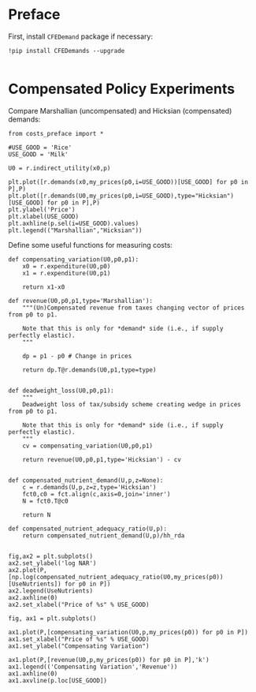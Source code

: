* Preface

First, install =CFEDemand= package if necessary:
#+begin_src ipython 
!pip install CFEDemands --upgrade

#+end_src

* Compensated Policy Experiments

Compare Marshallian (uncompensated) and Hicksian (compensated)
demands:

#+begin_src ipython
from costs_preface import *

#USE_GOOD = 'Rice'
USE_GOOD = 'Milk'

U0 = r.indirect_utility(x0,p)

plt.plot([r.demands(x0,my_prices(p0,i=USE_GOOD))[USE_GOOD] for p0 in P],P)
plt.plot([r.demands(U0,my_prices(p0,i=USE_GOOD),type="Hicksian")[USE_GOOD] for p0 in P],P)
plt.ylabel('Price')
plt.xlabel(USE_GOOD)
plt.axhline(p.sel(i=USE_GOOD).values)
plt.legend(("Marshallian","Hicksian"))
#+end_src


Define some useful functions for measuring costs:
#+begin_src ipython :results silent
def compensating_variation(U0,p0,p1):
    x0 = r.expenditure(U0,p0)
    x1 = r.expenditure(U0,p1)

    return x1-x0

def revenue(U0,p0,p1,type='Marshallian'):
    """(Un)Compensated revenue from taxes changing vector of prices from p0 to p1.

    Note that this is only for *demand* side (i.e., if supply perfectly elastic).
    """
    
    dp = p1 - p0 # Change in prices

    return dp.T@r.demands(U0,p1,type=type)


def deadweight_loss(U0,p0,p1):
    """
    Deadweight loss of tax/subsidy scheme creating wedge in prices from p0 to p1.

    Note that this is only for *demand* side (i.e., if supply perfectly elastic).
    """
    cv = compensating_variation(U0,p0,p1)

    return revenue(U0,p0,p1,type='Hicksian') - cv
    
    
def compensated_nutrient_demand(U,p,z=None):
    c = r.demands(U,p,z=z,type='Hicksian')
    fct0,c0 = fct.align(c,axis=0,join='inner')
    N = fct0.T@c0

    return N

def compensated_nutrient_adequacy_ratio(U,p):
    return compensated_nutrient_demand(U,p)/hh_rda

#+end_src

#+begin_src ipython
fig,ax2 = plt.subplots()
ax2.set_ylabel('log NAR')
ax2.plot(P,[np.log(compensated_nutrient_adequacy_ratio(U0,my_prices(p0))[UseNutrients]) for p0 in P])
ax2.legend(UseNutrients)
ax2.axhline(0)
ax2.set_xlabel("Price of %s" % USE_GOOD)
#+end_src

#+begin_src ipython
fig, ax1 = plt.subplots()

ax1.plot(P,[compensating_variation(U0,p,my_prices(p0)) for p0 in P])
ax1.set_xlabel("Price of %s" % USE_GOOD)
ax1.set_ylabel("Compensating Variation")

ax1.plot(P,[revenue(U0,p,my_prices(p0)) for p0 in P],'k')
ax1.legend(('Compensating Variation','Revenue'))
ax1.axhline(0)
ax1.axvline(p.loc[USE_GOOD])

#+end_src





